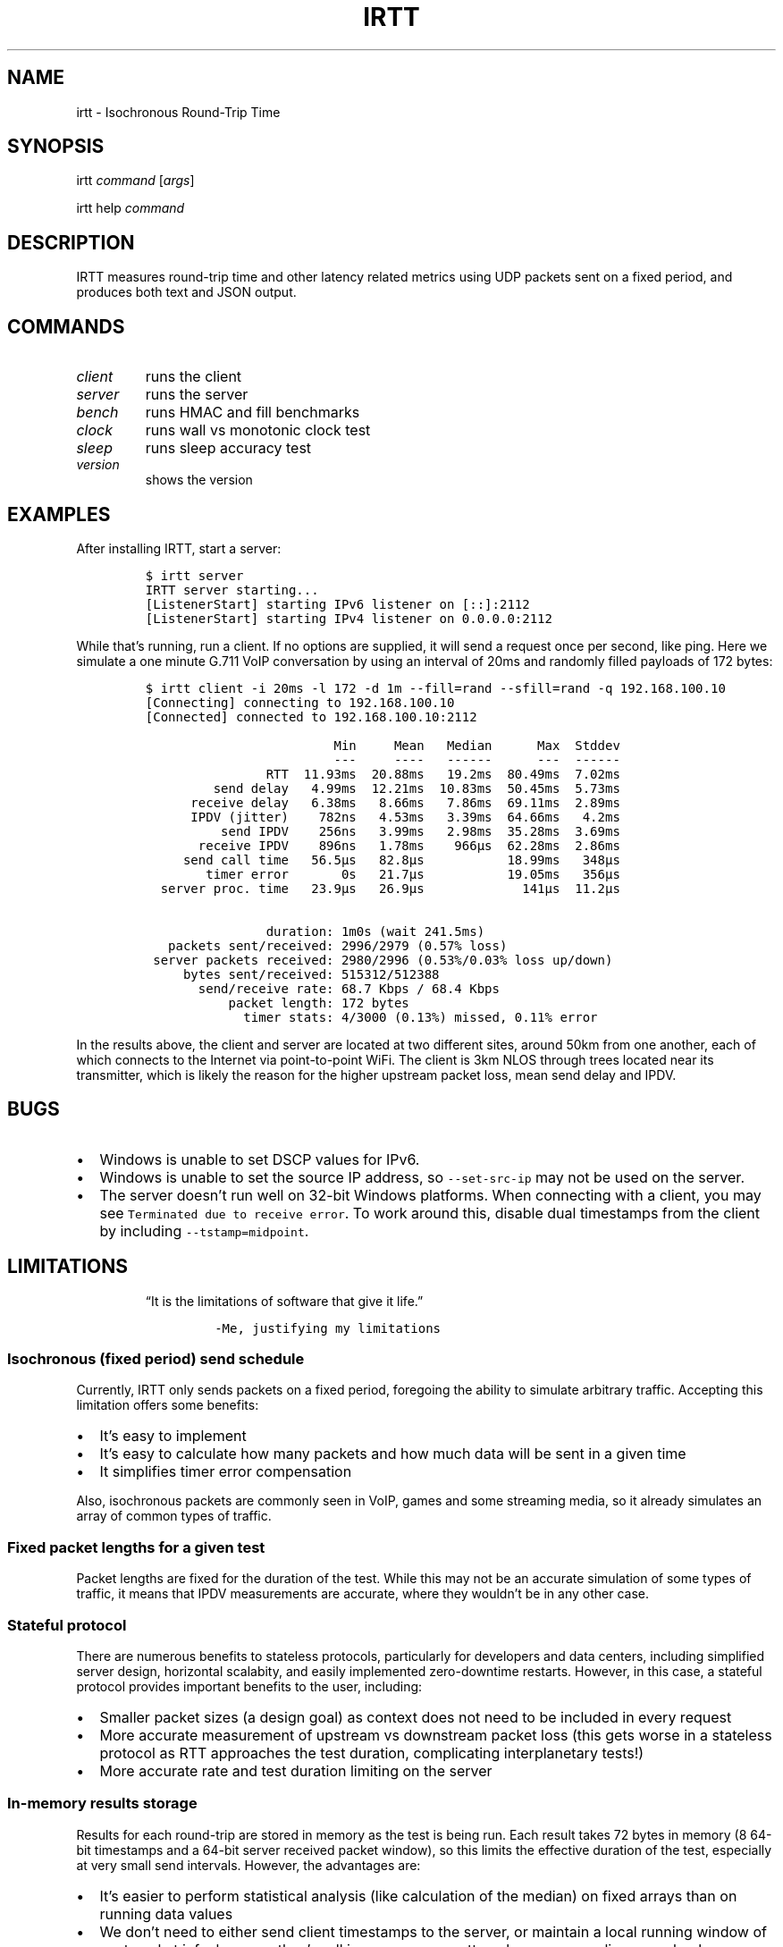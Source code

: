 .\" Automatically generated by Pandoc 2.2.1
.\"
.TH "IRTT" "1" "February 11, 2018" "v0.9.0" "IRTT Manual"
.hy
.SH NAME
.PP
irtt \- Isochronous Round\-Trip Time
.SH SYNOPSIS
.PP
irtt \f[I]command\f[] [\f[I]args\f[]]
.PP
irtt help \f[I]command\f[]
.SH DESCRIPTION
.PP
IRTT measures round\-trip time and other latency related metrics using
UDP packets sent on a fixed period, and produces both text and JSON
output.
.SH COMMANDS
.TP
.B \f[I]client\f[]
runs the client
.RS
.RE
.TP
.B \f[I]server\f[]
runs the server
.RS
.RE
.TP
.B \f[I]bench\f[]
runs HMAC and fill benchmarks
.RS
.RE
.TP
.B \f[I]clock\f[]
runs wall vs monotonic clock test
.RS
.RE
.TP
.B \f[I]sleep\f[]
runs sleep accuracy test
.RS
.RE
.TP
.B \f[I]version\f[]
shows the version
.RS
.RE
.SH EXAMPLES
.PP
After installing IRTT, start a server:
.IP
.nf
\f[C]
$\ irtt\ server
IRTT\ server\ starting...
[ListenerStart]\ starting\ IPv6\ listener\ on\ [::]:2112
[ListenerStart]\ starting\ IPv4\ listener\ on\ 0.0.0.0:2112
\f[]
.fi
.PP
While that's running, run a client.
If no options are supplied, it will send a request once per second, like
ping.
Here we simulate a one minute G.711 VoIP conversation by using an
interval of 20ms and randomly filled payloads of 172 bytes:
.IP
.nf
\f[C]
$\ irtt\ client\ \-i\ 20ms\ \-l\ 172\ \-d\ 1m\ \-\-fill=rand\ \-\-sfill=rand\ \-q\ 192.168.100.10
[Connecting]\ connecting\ to\ 192.168.100.10
[Connected]\ connected\ to\ 192.168.100.10:2112

\ \ \ \ \ \ \ \ \ \ \ \ \ \ \ \ \ \ \ \ \ \ \ \ \ Min\ \ \ \ \ Mean\ \ \ Median\ \ \ \ \ \ Max\ \ Stddev
\ \ \ \ \ \ \ \ \ \ \ \ \ \ \ \ \ \ \ \ \ \ \ \ \ \-\-\-\ \ \ \ \ \-\-\-\-\ \ \ \-\-\-\-\-\-\ \ \ \ \ \ \-\-\-\ \ \-\-\-\-\-\-
\ \ \ \ \ \ \ \ \ \ \ \ \ \ \ \ RTT\ \ 11.93ms\ \ 20.88ms\ \ \ 19.2ms\ \ 80.49ms\ \ 7.02ms
\ \ \ \ \ \ \ \ \ send\ delay\ \ \ 4.99ms\ \ 12.21ms\ \ 10.83ms\ \ 50.45ms\ \ 5.73ms
\ \ \ \ \ \ receive\ delay\ \ \ 6.38ms\ \ \ 8.66ms\ \ \ 7.86ms\ \ 69.11ms\ \ 2.89ms
\ \ \ \ \ \ \ \ \ \ \ \ \ \ \ \ \ \ \ \ \ \ \ \ \ \ \ \ \ \ \ \ \ \ \ \ \ \ \ \ \ \ \ \ \ \ \ \ \ \ \ \ \ \ \ \ \ \ \ \ \ \ \ 
\ \ \ \ \ \ IPDV\ (jitter)\ \ \ \ 782ns\ \ \ 4.53ms\ \ \ 3.39ms\ \ 64.66ms\ \ \ 4.2ms
\ \ \ \ \ \ \ \ \ \ send\ IPDV\ \ \ \ 256ns\ \ \ 3.99ms\ \ \ 2.98ms\ \ 35.28ms\ \ 3.69ms
\ \ \ \ \ \ \ receive\ IPDV\ \ \ \ 896ns\ \ \ 1.78ms\ \ \ \ 966µs\ \ 62.28ms\ \ 2.86ms
\ \ \ \ \ \ \ \ \ \ \ \ \ \ \ \ \ \ \ \ \ \ \ \ \ \ \ \ \ \ \ \ \ \ \ \ \ \ \ \ \ \ \ \ \ \ \ \ \ \ \ \ \ \ \ \ \ \ \ \ \ \ \ 
\ \ \ \ \ send\ call\ time\ \ \ 56.5µs\ \ \ 82.8µs\ \ \ \ \ \ \ \ \ \ \ 18.99ms\ \ \ 348µs
\ \ \ \ \ \ \ \ timer\ error\ \ \ \ \ \ \ 0s\ \ \ 21.7µs\ \ \ \ \ \ \ \ \ \ \ 19.05ms\ \ \ 356µs
\ \ server\ proc.\ time\ \ \ 23.9µs\ \ \ 26.9µs\ \ \ \ \ \ \ \ \ \ \ \ \ 141µs\ \ 11.2µs

\ \ \ \ \ \ \ \ \ \ \ \ \ \ \ \ duration:\ 1m0s\ (wait\ 241.5ms)
\ \ \ packets\ sent/received:\ 2996/2979\ (0.57%\ loss)
\ server\ packets\ received:\ 2980/2996\ (0.53%/0.03%\ loss\ up/down)
\ \ \ \ \ bytes\ sent/received:\ 515312/512388
\ \ \ \ \ \ \ send/receive\ rate:\ 68.7\ Kbps\ /\ 68.4\ Kbps
\ \ \ \ \ \ \ \ \ \ \ packet\ length:\ 172\ bytes
\ \ \ \ \ \ \ \ \ \ \ \ \ timer\ stats:\ 4/3000\ (0.13%)\ missed,\ 0.11%\ error
\f[]
.fi
.PP
In the results above, the client and server are located at two different
sites, around 50km from one another, each of which connects to the
Internet via point\-to\-point WiFi.
The client is 3km NLOS through trees located near its transmitter, which
is likely the reason for the higher upstream packet loss, mean send
delay and IPDV.
.SH BUGS
.IP \[bu] 2
Windows is unable to set DSCP values for IPv6.
.IP \[bu] 2
Windows is unable to set the source IP address, so
\f[C]\-\-set\-src\-ip\f[] may not be used on the server.
.IP \[bu] 2
The server doesn't run well on 32\-bit Windows platforms.
When connecting with a client, you may see
\f[C]Terminated\ due\ to\ receive\ error\f[].
To work around this, disable dual timestamps from the client by
including \f[C]\-\-tstamp=midpoint\f[].
.SH LIMITATIONS
.RS
.PP
\[lq]It is the limitations of software that give it life.\[rq]
.IP
.nf
\f[C]
\-Me,\ justifying\ my\ limitations
\f[]
.fi
.RE
.SS Isochronous (fixed period) send schedule
.PP
Currently, IRTT only sends packets on a fixed period, foregoing the
ability to simulate arbitrary traffic.
Accepting this limitation offers some benefits:
.IP \[bu] 2
It's easy to implement
.IP \[bu] 2
It's easy to calculate how many packets and how much data will be sent
in a given time
.IP \[bu] 2
It simplifies timer error compensation
.PP
Also, isochronous packets are commonly seen in VoIP, games and some
streaming media, so it already simulates an array of common types of
traffic.
.SS Fixed packet lengths for a given test
.PP
Packet lengths are fixed for the duration of the test.
While this may not be an accurate simulation of some types of traffic,
it means that IPDV measurements are accurate, where they wouldn't be in
any other case.
.SS Stateful protocol
.PP
There are numerous benefits to stateless protocols, particularly for
developers and data centers, including simplified server design,
horizontal scalabity, and easily implemented zero\-downtime restarts.
However, in this case, a stateful protocol provides important benefits
to the user, including:
.IP \[bu] 2
Smaller packet sizes (a design goal) as context does not need to be
included in every request
.IP \[bu] 2
More accurate measurement of upstream vs downstream packet loss (this
gets worse in a stateless protocol as RTT approaches the test duration,
complicating interplanetary tests!)
.IP \[bu] 2
More accurate rate and test duration limiting on the server
.SS In\-memory results storage
.PP
Results for each round\-trip are stored in memory as the test is being
run.
Each result takes 72 bytes in memory (8 64\-bit timestamps and a 64\-bit
server received packet window), so this limits the effective duration of
the test, especially at very small send intervals.
However, the advantages are:
.IP \[bu] 2
It's easier to perform statistical analysis (like calculation of the
median) on fixed arrays than on running data values
.IP \[bu] 2
We don't need to either send client timestamps to the server, or
maintain a local running window of sent packet info, because they're all
in memory, no matter when server replies come back
.IP \[bu] 2
Not accessing the disk during the test to write test output prevents
inadvertently affecting the results
.IP \[bu] 2
It simplifies the API
.PP
As a consequence of storing results in memory, packet sequence numbers
are fixed at 32\-bits.
If all 2^32 sequence numbers were used, the results would require over
300 Gb of virtual memory to record while the test is running.
That is why 64\-bit sequence numbers are currently unnecessary.
.SS 64\-bit received window
.PP
In order to determine per\-packet differentiation between upstream and
downstream loss, a 64\-bit \[lq]received window\[rq] may be returned
with each packet that contains the receipt status of the previous 64
packets.
This can be enabled using \f[C]\-\-stats=window/both\f[] with the irtt
client.
Its limited width and simple bitmap format lead to some caveats:
.IP \[bu] 2
Per\-packet differentiation is not available (for any intervening
packets) if greater than 64 packets are lost in succession.
These packets will be marked with the generic \f[C]Lost\f[].
.IP \[bu] 2
While any packet marked \f[C]LostDown\f[] is guaranteed to be marked
properly, there is no confirmation of receipt of the receive window from
the client to the server, so packets may sometimes be erroneously marked
\f[C]LostUp\f[], for example, if they arrive late to the server and
slide out of the received window before they can be confirmed to the
client, or if the received window is lost on its way to the client and
not amended by a later packet's received window.
.PP
There are many ways that this simple approach could be improved, such as
by:
.IP \[bu] 2
Allowing a wider window
.IP \[bu] 2
Encoding receipt seqnos in a more intelligent way to allow a wider seqno
range
.IP \[bu] 2
Sending confirmation of window receipt from the client to the server and
re\-sending unreceived windows
.PP
However, the current strategy means that a good approximation of
per\-packet loss results can be obtained with only 8 additional bytes in
each packet.
It also requires very little computational time on the server, and
almost all computation on the client occurs during results generation,
after the test is complete.
It isn't as accurate with late (out\-of\-order) upstream packets or with
long sequences of lost packets, but high loss or high numbers of late
packets typically indicate more severe network conditions that should be
corrected first anyway, perhaps before per\-packet results matter.
Note that in case of very high packet loss, the \f[B]total\f[] number of
packets received by the server but not returned to the client (which can
be obtained using \f[C]\-\-stats=count\f[]) will still be correct, which
will still provide an accurate \f[B]average\f[] loss percentage in each
direction over the course of the test.
.SS Use of Go
.PP
IRTT is written in Go.
That carries with it:
.IP \[bu] 2
Non\-negligible system call overhead
.IP \[bu] 2
A larger executable size than with C
.IP \[bu] 2
Somewhat slower execution speed than C (although not that much
slower (https://benchmarksgame.alioth.debian.org/u64q/compare.php?lang=go&lang2=gcc))
.PP
However, Go also has characteristics that make it a good fit for this
application:
.IP \[bu] 2
Go's target is network and server applications, with a focus on
simplicity, reliability and efficiency, which is appropriate for IRTT
.IP \[bu] 2
Memory footprint tends to be significantly lower than with some
interpreted languages
.IP \[bu] 2
It's easy to support a broad array of hardware and OS combinations
.SH SEE ALSO
.PP
irtt\-client(1) (irtt-client.html), irtt\-server(1) (irtt-server.html)
.PP
IRTT GitHub repository (https://github.com/peteheist/irtt/)
.SH AUTHOR
.PP
Pete Heist <pete@eventide.io>
.PP
Many thanks to both Toke Høiland\-Jørgensen and Dave Täht from the
Bufferbloat project (https://www.bufferbloat.net/) for their valuable
advice.
Any problems in design or implementation are entirely my own.
.SH HISTORY
.PP
IRTT was originally written to improve the latency and packet loss
measurements for the excellent Flent (https://flent.org) tool.
Flent was developed by and for the
Bufferbloat (https://www.bufferbloat.net/projects/) project, which aims
to reduce \[lq]chaotic and laggy network performance,\[rq] making this
project valuable to anyone who values their time and sanity while using
the Internet.

